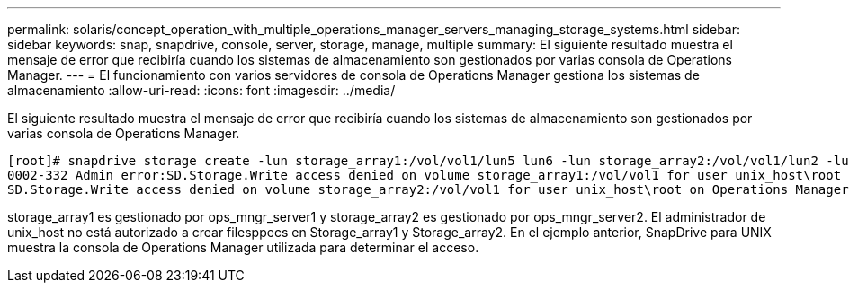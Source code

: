 ---
permalink: solaris/concept_operation_with_multiple_operations_manager_servers_managing_storage_systems.html 
sidebar: sidebar 
keywords: snap, snapdrive, console, server, storage, manage, multiple 
summary: El siguiente resultado muestra el mensaje de error que recibiría cuando los sistemas de almacenamiento son gestionados por varias consola de Operations Manager. 
---
= El funcionamiento con varios servidores de consola de Operations Manager gestiona los sistemas de almacenamiento
:allow-uri-read: 
:icons: font
:imagesdir: ../media/


[role="lead"]
El siguiente resultado muestra el mensaje de error que recibiría cuando los sistemas de almacenamiento son gestionados por varias consola de Operations Manager.

[listing]
----
[root]# snapdrive storage create -lun storage_array1:/vol/vol1/lun5 lun6 -lun storage_array2:/vol/vol1/lun2 -lunsize 100m
0002-332 Admin error:SD.Storage.Write access denied on volume storage_array1:/vol/vol1 for user unix_host\root on Operations Manager server ops_mngr_server1
SD.Storage.Write access denied on volume storage_array2:/vol/vol1 for user unix_host\root on Operations Manager server ops_mngr_server2
----
storage_array1 es gestionado por ops_mngr_server1 y storage_array2 es gestionado por ops_mngr_server2. El administrador de unix_host no está autorizado a crear filesppecs en Storage_array1 y Storage_array2. En el ejemplo anterior, SnapDrive para UNIX muestra la consola de Operations Manager utilizada para determinar el acceso.
